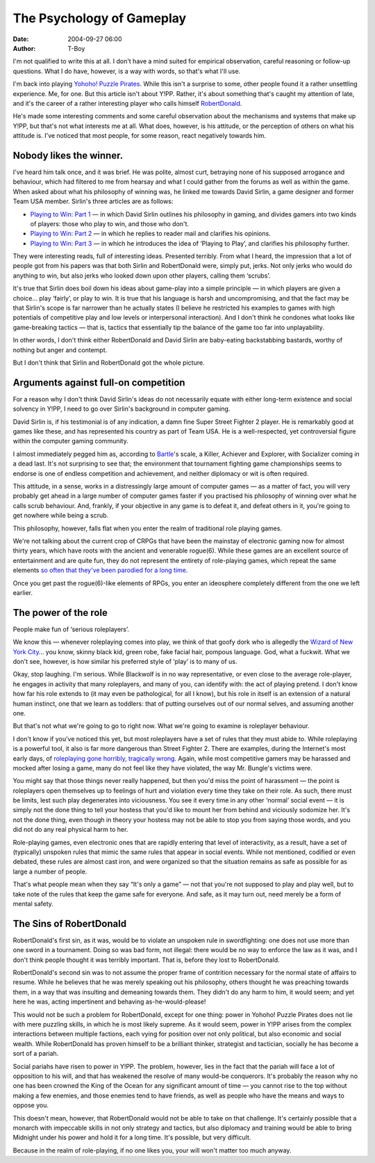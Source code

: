 The Psychology of Gameplay
##########################
:date: 2004-09-27 06:00
:author: T-Boy

I'm not qualified to write this at all. I don't have a mind suited for
empirical observation, careful reasoning or follow-up questions. What I
do have, however, is a way with words, so that's what I'll use.

.. raw:: html

   </p>

I'm back into playing `Yohoho! Puzzle Pirates`_. While this isn't a
surprise to some, other people found it a rather unsettling experience.
Me, for one. But this article isn't about Y!PP. Rather, it's about
something that's caught my attention of late, and it's the career of a
rather interesting player who calls himself `RobertDonald`_.

.. raw:: html

   </p>

He's made some interesting comments and some careful observation about
the mechanisms and systems that make up Y!PP, but that's not what
interests me at all. What does, however, is his attitude, or the
perception of others on what his attitude is. I've noticed that most
people, for some reason, react negatively towards him.

.. raw:: html

   </p>

Nobody likes the winner.
~~~~~~~~~~~~~~~~~~~~~~~~

.. raw:: html

   </p>

I've heard him talk once, and it was brief. He was polite, almost curt,
betraying none of his supposed arrogance and behaviour, which had
filtered to me from hearsay and what I could gather from the forums as
well as within the game. When asked about what his philosophy of winning
was, he linked me towards David Sirlin, a game designer and former Team
USA member. Sirlin's three articles are as follows:

.. raw:: html

   </p>

-  `Playing to Win: Part 1`_ — in which David Sirlin outlines his
   philosophy in gaming, and divides gamers into two kinds of players:
   those who play to win, and those who don't.
-  `Playing to Win: Part 2`_ — in which he replies to reader mail and
   clarifies his opinions.
-  `Playing to Win: Part 3`_ — in which he introduces the idea of
   ‘Playing to Play’, and clarifies his philosophy further.

.. raw:: html

   </p>

They were interesting reads, full of interesting ideas. Presented
terribly. From what I heard, the impression that a lot of people got
from his papers was that both Sirlin and RobertDonald were, simply put,
jerks. Not only jerks who would do anything to win, but also jerks who
looked down upon other players, calling them ‘scrubs’.

.. raw:: html

   </p>

It's true that Sirlin does boil down his ideas about game-play into a
simple principle — in which players are given a choice… play ‘fairly’,
or play to win. It is true that his language is harsh and
uncompromising, and that the fact may be that Sirlin's scope is far
narrower than he actually states (I believe he restricted his examples
to games with high potentials of competitive play and low levels or
interpersonal interaction). And I don't think he condones what looks
like game-breaking tactics — that is, tactics that essentially tip the
balance of the game too far into unplayability.

.. raw:: html

   </p>

In other words, I don't think either RobertDonald and David Sirlin are
baby-eating backstabbing bastards, worthy of nothing but anger and
contempt.

.. raw:: html

   </p>

But I don't think that Sirlin and RobertDonald got the whole picture.

.. raw:: html

   </p>

Arguments against full-on competition
~~~~~~~~~~~~~~~~~~~~~~~~~~~~~~~~~~~~~

.. raw:: html

   </p>

For a reason why I don't think David Sirlin's ideas do not necessarily
equate with either long-term existence and social solvency in Y!PP, I
need to go over Sirlin's background in computer gaming.

.. raw:: html

   </p>

David Sirlin is, if his testimonial is of any indication, a damn fine
Super Street Fighter 2 player. He is remarkably good at games like
these, and has represented his country as part of Team USA. He is a
well-respected, yet controversial figure within the computer gaming
community.

.. raw:: html

   </p>

I almost immediately pegged him as, according to `Bartle`_'s scale, a
Killer, Achiever and Explorer, with Socializer coming in a dead last.
It's not surprising to see that; the environment that tournament
fighting game championships seems to endorse is one of endless
competition and achievement, and neither diplomacy or wit is often
required.

.. raw:: html

   </p>

This attitude, in a sense, works in a distressingly large amount of
computer games — as a matter of fact, you will very probably get ahead
in a large number of computer games faster if you practised his
philosophy of winning over what he calls scrub behaviour. And, frankly,
if your objective in any game is to defeat it, and defeat others in it,
you're going to get nowhere while being a scrub.

.. raw:: html

   </p>

This philosophy, however, falls flat when you enter the realm of
traditional role playing games.

.. raw:: html

   </p>

We're not talking about the current crop of CRPGs that have been the
mainstay of electronic gaming now for almost thirty years, which have
roots with the ancient and venerable rogue(6). While these games are an
excellent source of entertainment and are quite fun, they do not
represent the entirety of role-playing games, which repeat the same
elements `so often`_ `that they've been`_ `parodied for a long time`_.

.. raw:: html

   </p>

Once you get past the rogue(6)-like elements of RPGs, you enter an
ideosphere completely different from the one we left earlier.

.. raw:: html

   </p>

The power of the role
~~~~~~~~~~~~~~~~~~~~~

.. raw:: html

   </p>

People make fun of ‘serious roleplayers’.

.. raw:: html

   </p>

We know this — whenever roleplaying comes into play, we think of that
goofy dork who is allegedly the `Wizard of New York City`_\ … you know,
skinny black kid, green robe, fake facial hair, pompous language. God,
what a fuckwit. What we don't see, however, is how similar his preferred
style of ‘play’ is to many of us.

.. raw:: html

   </p>

Okay, stop laughing. I'm serious. While Blackwolf is in no way
representative, or even close to the average role-player, he engages in
activity that many roleplayers, and many of you, can identify with: the
act of playing pretend. I don't know how far his role extends to (it may
even be pathological, for all I know), but his role in itself is an
extension of a natural human instinct, one that we learn as toddlers:
that of putting ourselves out of our normal selves, and assuming another
one.

.. raw:: html

   </p>

But that's not what we're going to go to right now. What we're going to
examine is roleplayer behaviour.

.. raw:: html

   </p>

I don't know if you've noticed this yet, but most roleplayers have a set
of rules that they must abide to. While roleplaying is a powerful tool,
it also is far more dangerous than Street Fighter 2. There are examples,
during the Internet's most early days, of `roleplaying gone horribly,
tragically wrong`_. Again, while most competitive gamers may be harassed
and mocked after losing a game, many do not feel like they have
violated, the way Mr. Bungle's victims were.

.. raw:: html

   </p>

You might say that those things never really happened, but then you'd
miss the point of harassment — the point is roleplayers open themselves
up to feelings of hurt and violation every time they take on their role.
As such, there must be limits, lest such play degenerates into
viciousness. You see it every time in any other ‘normal’ social event —
it is simply not the done thing to tell your hostess that you'd like to
mount her from behind and viciously sodomize her. It's not the done
thing, even though in theory your hostess may not be able to stop you
from saying those words, and you did not do any real physical harm to
her.

.. raw:: html

   </p>

Role-playing games, even electronic ones that are rapidly entering that
level of interactivity, as a result, have a set of (typically) unspoken
rules that mimic the same rules that appear in social events. While not
mentioned, codified or even debated, these rules are almost cast iron,
and were organized so that the situation remains as safe as possible for
as large a number of people.

That's what people mean when they say “It's only a game” — not that
you're not supposed to play and play well, but to take note of the rules
that keep the game safe for everyone. And safe, as it may turn out, need
merely be a form of mental safety.

.. raw:: html

   </p>

The Sins of RobertDonald
~~~~~~~~~~~~~~~~~~~~~~~~

.. raw:: html

   </p>

RobertDonald's first sin, as it was, would be to violate an unspoken
rule in swordfighting: one does not use more than one sword in a
tournament. Doing so was bad form, not illegal: there would be no way to
enforce the law as it was, and I don't think people thought it was
terribly important. That is, before they lost to RobertDonald.

.. raw:: html

   </p>

RobertDonald's second sin was to not assume the proper frame of
contrition necessary for the normal state of affairs to resume. While he
believes that he was merely speaking out his philosophy, others thought
he was preaching towards them, in a way that was insulting and demeaning
towards them. They didn't do any harm to him, it would seem; and yet
here he was, acting impertinent and behaving as-he-would-please!

.. raw:: html

   </p>

This would not be such a problem for RobertDonald, except for one thing:
power in Yohoho! Puzzle Pirates does not lie with mere puzzling skills,
in which he is most likely supreme. As it would seem, power in Y!PP
arises from the complex interactions between multiple factions, each
vying for position over not only political, but also economic and social
wealth. While RobertDonald has proven himself to be a brilliant thinker,
strategist and tactician, socially he has become a sort of a pariah.

.. raw:: html

   </p>

Social pariahs have risen to power in Y!PP. The problem, however, lies
in the fact that the pariah will face a lot of opposition to his will,
and that has weakened the resolve of many would-be conquerors. It's
probably the reason why no one has been crowned the King of the Ocean
for any significant amount of time — you cannot rise to the top without
making a few enemies, and those enemies tend to have friends, as well as
people who have the means and ways to oppose you.

.. raw:: html

   </p>

This doesn't mean, however, that RobertDonald would not be able to take
on that challenge. It's certainly possible that a monarch with
impeccable skills in not only strategy and tactics, but also diplomacy
and training would be able to bring Midnight under his power and hold it
for a long time. It's possible, but very difficult.

.. raw:: html

   </p>

Because in the realm of role-playing, if no one likes you, your will
won't matter too much anyway.

.. raw:: html

   </p>

.. _Yohoho! Puzzle Pirates: http://www.puzzlepirates.com/
.. _RobertDonald: http://www.puzzlepirates.com/community/profile.php?mode=viewprofile&u=95111
.. _`Playing to Win: Part 1`: http://www.sirlin.net/Features/feature_PlayToWinPart1.htm
.. _`Playing to Win: Part 2`: http://www.sirlin.net/Features/feature_PlayToWinPart2.htm
.. _`Playing to Win: Part 3`: http://www.sirlin.net/Features/feature_PlayToWinPart3.htm
.. _Bartle: http://www.mud.co.uk/richard/hcds.htm
.. _so often: http://www.rpgworldcomic.com/
.. _that they've been: http://www.kingdomofloathing.com/
.. _parodied for a long time: http://www.progressquest.com/
.. _Wizard of New York City: http://www.geocities.com/blackbeardian/Magecraft/bwolfmain2.html
.. _roleplaying gone horribly, tragically wrong: http://eserver.org/cyber/rape.txt
